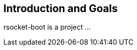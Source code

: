 [[section-introduction-and-goals]]
== Introduction and Goals

rsocket-boot is a project ...




